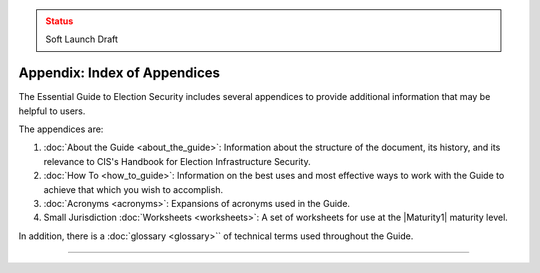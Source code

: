 ..
  Created by: mike garcia
  On: 2022-03-13
  To: index/toc for appendices
  Last update by: mike garcia

.. admonition:: Status
   :class: caution

   Soft Launch Draft

Appendix: Index of Appendices
--------------------------------------

The Essential Guide to Election Security includes several appendices to provide additional information that may be helpful to users. 

The appendices are: 

#. :doc:`About the Guide <about_the_guide>`: Information about the structure of the document, its history, and its relevance to CIS's Handbook for Election Infrastructure Security.
#. :doc:`How To <how_to_guide>`: Information on the best uses and most effective ways to work with the Guide to achieve that which you wish to accomplish. 
#. :doc:`Acronyms <acronyms>`: Expansions of acronyms used in the Guide.
#. Small Jurisdiction :doc:`Worksheets <worksheets>`: A set of worksheets for use at the |Maturity1| maturity level.

In addition, there is a :doc:`glossary <glossary>`` of technical terms used throughout the Guide.

-----------------------

